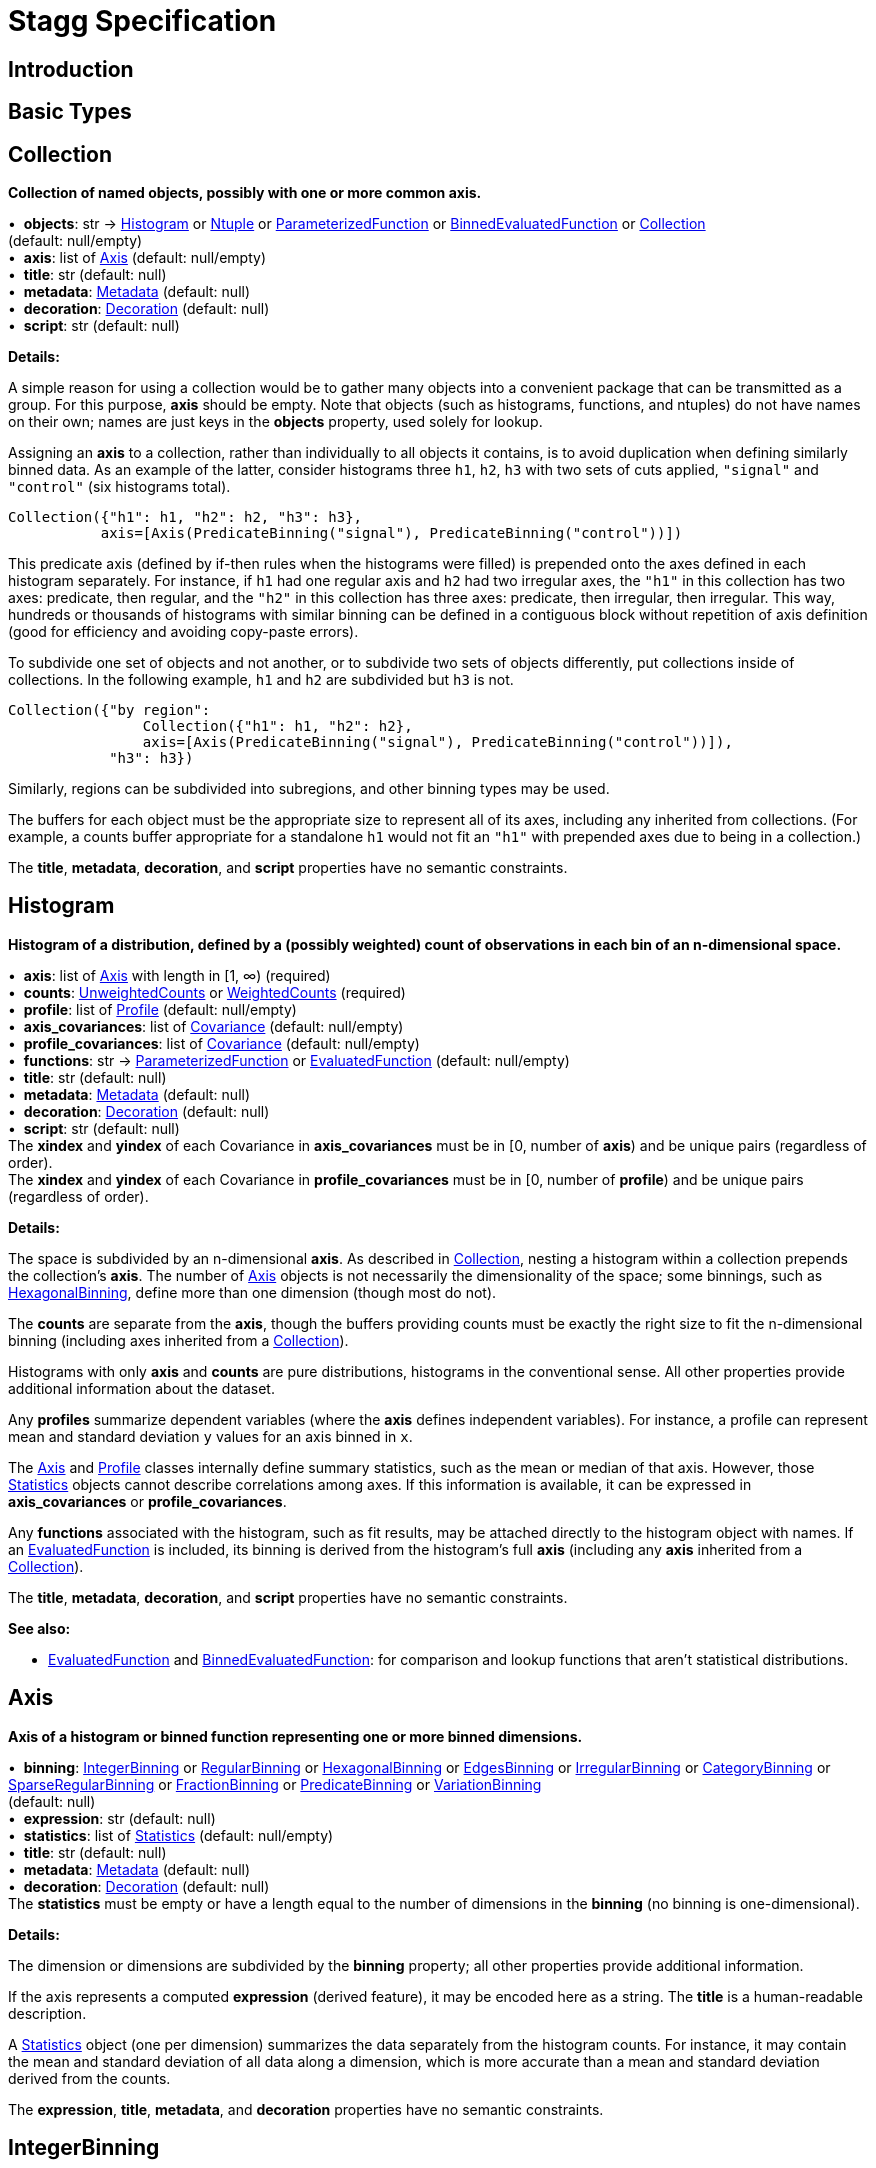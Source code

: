 = Stagg Specification

== Introduction

== Basic Types



== Collection

*Collection of named objects, possibly with one or more common axis.*

[%hardbreaks]
•{nbsp} *objects*: str → <<Histogram>> or <<Ntuple>> or <<ParameterizedFunction>> or <<BinnedEvaluatedFunction>> or <<Collection>> +
(default: null/empty)
•{nbsp} *axis*: list of <<Axis>> (default: null/empty)
•{nbsp} *title*: str (default: null)
•{nbsp} *metadata*: <<Metadata>> (default: null)
•{nbsp} *decoration*: <<Decoration>> (default: null)
•{nbsp} *script*: str (default: null)

*Details:*

A simple reason for using a collection would be to gather many objects into a convenient package that can be transmitted as a group. For this purpose, *axis* should be empty. Note that objects (such as histograms, functions, and ntuples) do not have names on their own; names are just keys in the *objects* property, used solely for lookup.

Assigning an *axis* to a collection, rather than individually to all objects it contains, is to avoid duplication when defining similarly binned data. As an example of the latter, consider histograms three `h1`, `h2`, `h3` with two sets of cuts applied, `"signal"` and `"control"` (six histograms total).

    Collection({"h1": h1, "h2": h2, "h3": h3},
               axis=[Axis(PredicateBinning("signal"), PredicateBinning("control"))])

This predicate axis (defined by if-then rules when the histograms were filled) is prepended onto the axes defined in each histogram separately. For instance, if `h1` had one regular axis and `h2` had two irregular axes, the `"h1"` in this collection has two axes: predicate, then regular, and the `"h2"` in this collection has three axes: predicate, then irregular, then irregular. This way, hundreds or thousands of histograms with similar binning can be defined in a contiguous block without repetition of axis definition (good for efficiency and avoiding copy-paste errors).

To subdivide one set of objects and not another, or to subdivide two sets of objects differently, put collections inside of collections. In the following example, `h1` and `h2` are subdivided but `h3` is not.

    Collection({"by region":
                    Collection({"h1": h1, "h2": h2},
                    axis=[Axis(PredicateBinning("signal"), PredicateBinning("control"))]),
                "h3": h3})

Similarly, regions can be subdivided into subregions, and other binning types may be used.

The buffers for each object must be the appropriate size to represent all of its axes, including any inherited from collections. (For example, a counts buffer appropriate for a standalone `h1` would not fit an `"h1"` with prepended axes due to being in a collection.)

The *title*, *metadata*, *decoration*, and *script* properties have no semantic constraints.

== Histogram

*Histogram of a distribution, defined by a (possibly weighted) count of observations in each bin of an n-dimensional space.*

[%hardbreaks]
•{nbsp} *axis*: list of <<Axis>> with length in [1, ∞) (required)
•{nbsp} *counts*: <<UnweightedCounts>> or <<WeightedCounts>> (required)
•{nbsp} *profile*: list of <<Profile>> (default: null/empty)
•{nbsp} *axis_covariances*: list of <<Covariance>> (default: null/empty)
•{nbsp} *profile_covariances*: list of <<Covariance>> (default: null/empty)
•{nbsp} *functions*: str → <<ParameterizedFunction>> or <<EvaluatedFunction>> (default: null/empty)
•{nbsp} *title*: str (default: null)
•{nbsp} *metadata*: <<Metadata>> (default: null)
•{nbsp} *decoration*: <<Decoration>> (default: null)
•{nbsp} *script*: str (default: null)
The *xindex* and *yindex* of each Covariance in *axis_covariances* must be in [0, number of *axis*) and be unique pairs (regardless of order). +
The *xindex* and *yindex* of each Covariance in *profile_covariances* must be in [0, number of *profile*) and be unique pairs (regardless of order).

*Details:*

The space is subdivided by an n-dimensional *axis*. As described in <<Collection>>, nesting a histogram within a collection prepends the collection's *axis*. The number of <<Axis>> objects is not necessarily the dimensionality of the space; some binnings, such as <<HexagonalBinning>>, define more than one dimension (though most do not).

The *counts* are separate from the *axis*, though the buffers providing counts must be exactly the right size to fit the n-dimensional binning (including axes inherited from a <<Collection>>).

Histograms with only *axis* and *counts* are pure distributions, histograms in the conventional sense. All other properties provide additional information about the dataset.

Any *profiles* summarize dependent variables (where the *axis* defines independent variables). For instance, a profile can represent mean and standard deviation `y` values for an axis binned in `x`.

The <<Axis>> and <<Profile>> classes internally define summary statistics, such as the mean or median of that axis. However, those <<Statistics>> objects cannot describe correlations among axes. If this information is available, it can be expressed in *axis_covariances* or *profile_covariances*.

Any *functions* associated with the histogram, such as fit results, may be attached directly to the histogram object with names. If an <<EvaluatedFunction>> is included, its binning is derived from the histogram's full *axis* (including any *axis* inherited from a <<Collection>>).

The *title*, *metadata*, *decoration*, and *script* properties have no semantic constraints.

*See also:*

   * <<EvaluatedFunction>> and <<BinnedEvaluatedFunction>>: for comparison and lookup functions that aren't statistical distributions.

== Axis

*Axis of a histogram or binned function representing one or more binned dimensions.*

[%hardbreaks]
•{nbsp} *binning*: <<IntegerBinning>> or <<RegularBinning>> or <<HexagonalBinning>> or <<EdgesBinning>> or <<IrregularBinning>> or <<CategoryBinning>> or <<SparseRegularBinning>> or <<FractionBinning>> or <<PredicateBinning>> or <<VariationBinning>> +
(default: null)
•{nbsp} *expression*: str (default: null)
•{nbsp} *statistics*: list of <<Statistics>> (default: null/empty)
•{nbsp} *title*: str (default: null)
•{nbsp} *metadata*: <<Metadata>> (default: null)
•{nbsp} *decoration*: <<Decoration>> (default: null)
The *statistics* must be empty or have a length equal to the number of dimensions in the *binning* (no binning is one-dimensional).

*Details:*

The dimension or dimensions are subdivided by the *binning* property; all other properties provide additional information.

If the axis represents a computed *expression* (derived feature), it may be encoded here as a string. The *title* is a human-readable description.

A <<Statistics>> object (one per dimension) summarizes the data separately from the histogram counts. For instance, it may contain the mean and standard deviation of all data along a dimension, which is more accurate than a mean and standard deviation derived from the counts.

The *expression*, *title*, *metadata*, and *decoration* properties have no semantic constraints.

== IntegerBinning

*Splits a one-dimensional axis into a contiguous set of integer-valued bins.*

[%hardbreaks]
•{nbsp} *min*: int in (‒∞, ∞) (required)
•{nbsp} *max*: int in (‒∞, ∞) (required)
•{nbsp} *loc_underflow*: one of {`+BinLocation.below3+`, `+BinLocation.below2+`, `+BinLocation.below1+`, `+BinLocation.nonexistent+`, `+BinLocation.above1+`, `+BinLocation.above2+`, `+BinLocation.above3+`} +
(default: `+BinLocation.nonexistent+`)
•{nbsp} *loc_overflow*: one of {`+BinLocation.below3+`, `+BinLocation.below2+`, `+BinLocation.below1+`, `+BinLocation.nonexistent+`, `+BinLocation.above1+`, `+BinLocation.above2+`, `+BinLocation.above3+`} +
(default: `+BinLocation.nonexistent+`)
The *min* must be strictly less than the *max*. +
The *loc_underflow* and *loc_overflow* must not be equal unless they are `nonexistent`.

*Details:*

This binning is intended for one-dimensional, integer-valued data in a compact range. The *min* and *max* values are both inclusive, so the number of bins is `+1 + max - min+`.

If *loc_underflow* and *loc_overflow* are `nonexistent`, then there are no slots in the <<Histogram>> counts or <<BinnedEvaluatedFunction>> values for underflow or overflow. If they are `below`, then their slots precede the normal bins, if `above`, then their slots follow the normal bins, and their order is in sequence: `below3`, `below2`, `below1`, (normal bins), `above1`, `above2`, `above3`.

== RegularBinning

*Splits a one-dimensional axis into an ordered, abutting set of equal-sized real intervals.*

[%hardbreaks]
•{nbsp} *num*: int in [1, ∞) (required)
•{nbsp} *interval*: <<RealInterval>> (required)
•{nbsp} *overflow*: <<RealOverflow>> (default: null)
•{nbsp} *circular*: bool (default: false)
The *interval.low* and *interval.high* limits must both be finite. +
The *interval.low_inclusive* and *interval.high_inclusive* cannot both be true. (They can both be false, which allows for infinitesimal gaps between bins.)

*Details:*

This binning is intended for one-dimensional, real-valued data in a compact range. The limits of this range are specified in a single <<RealInterval>>, and the number of subdivisions is *num*.

The existence and positions of any underflow, overflow, and nanflow bins, as well as how non-finite values were handled during filling, are contained in the <<RealOverflow>>.

If the binning is *circular*, then it represents a finite segment in which *interval.low* is topologically identified with *interval.high*. This could be used to convert [‒π, π) intervals into [0, 2π) intervals, for instance.

*See also:*

   * <<RegularBinning>>: for ordered, equal-sized, abutting real intervals.
   * <<EdgesBinning>>: for ordered, any-sized, abutting real intervals.
   * <<IrregularBinning>>: for unordered, any-sized real intervals (that may even overlap).
   * <<SparseRegularBinning>>: for unordered, equal-sized real intervals aligned to a regular grid, but only need to be defined if the bin content is not empty.

== RealInterval

*Represents a real interval with inclusive (closed) or exclusive (open) endpoints.*

[%hardbreaks]
•{nbsp} *low*: float in [‒∞, ∞] (required)
•{nbsp} *high*: float in [‒∞, ∞] (required)
•{nbsp} *low_inclusive*: bool (default: true)
•{nbsp} *high_inclusive*: bool (default: false)
The *low* limit must be less than or equal to the *high* limit. +
The *low* limit may only be equal to the *high* limit if at least one endpoint is inclusive (*low_inclusive* or *high_inclusive* is true). Such an interval would represent a single real value.

*Details:*

The position and size of the real interval is defined by *low* and *high*, and each endpoint is inclusive (closed) if *low_inclusive* or *high_inclusive*, respectively, is true. Otherwise, the endpoint is exclusive (open).

A single interval defines a <<RegularBinning>> and a set of intervals defines an <<IrregularBinning>>.

== RealOverflow

*Underflow, overflow, and nanflow configuration for one-dimensional, real-valued data.*

[%hardbreaks]
•{nbsp} *loc_underflow*: one of {`+BinLocation.below3+`, `+BinLocation.below2+`, `+BinLocation.below1+`, `+BinLocation.nonexistent+`, `+BinLocation.above1+`, `+BinLocation.above2+`, `+BinLocation.above3+`} +
(default: `+BinLocation.nonexistent+`)
•{nbsp} *loc_overflow*: one of {`+BinLocation.below3+`, `+BinLocation.below2+`, `+BinLocation.below1+`, `+BinLocation.nonexistent+`, `+BinLocation.above1+`, `+BinLocation.above2+`, `+BinLocation.above3+`} +
(default: `+BinLocation.nonexistent+`)
•{nbsp} *loc_nanflow*: one of {`+BinLocation.below3+`, `+BinLocation.below2+`, `+BinLocation.below1+`, `+BinLocation.nonexistent+`, `+BinLocation.above1+`, `+BinLocation.above2+`, `+BinLocation.above3+`} +
(default: `+BinLocation.nonexistent+`)
•{nbsp} *minf_mapping*: one of {`+RealOverflow.missing+`, `+RealOverflow.in_underflow+`, `+RealOverflow.in_overflow+`, `+RealOverflow.in_nanflow+`} +
(default: `+RealOverflow.in_underflow+`)
•{nbsp} *pinf_mapping*: one of {`+RealOverflow.missing+`, `+RealOverflow.in_underflow+`, `+RealOverflow.in_overflow+`, `+RealOverflow.in_nanflow+`} +
(default: `+RealOverflow.in_overflow+`)
•{nbsp} *nan_mapping*: one of {`+RealOverflow.missing+`, `+RealOverflow.in_underflow+`, `+RealOverflow.in_overflow+`, `+RealOverflow.in_nanflow+`} +
(default: `+RealOverflow.in_nanflow+`)
The *loc_underflow*, *loc_overflow*, and *loc_nanflow* must not be equal unless they are `nonexistent`. +
The *minf_mapping* (‒∞ mapping) can only be `missing`, `in_underflow`, or `in_nanflow`, not `in_overflow`. +
The *pinf_mapping* (+∞ mapping) can only be `missing`, `in_overflow`, or `in_nanflow`, not `in_underflow`.

*Details:*

If *loc_underflow*, *loc_overflow*, and *loc_nanflow* are `nonexistent`, then there are no slots in the <<Histogram>> counts or <<BinnedEvaluatedFunction>> values for underflow, overflow, or nanflow. Underflow represents values smaller than the lower limit of the binning, overflow represents values larger than the upper limit of the binning, and nanflow represents floating point values that are `nan` (not a number). With the normal bins, underflow, overflow, and nanflow, every possible input value corresponds to some bin.

If any of the *loc_underflow*, *loc_overflow*, and *loc_nanflow* are `below`, then their slots precede the normal bins, if `above`, then their slots follow the normal bins, and their order is in sequence: `below3`, `below2`, `below1`, (normal bins), `above1`, `above2`, `above3`. It is possible to represent a histogram counts buffer with the three special bins in any position relative to the normal bins.

The *minf_mapping* specifies whether ‒∞ values were ignored when the histogram was filled (`missing`), are in the underflow bin (`in_underflow`) or are in the nanflow bin (`in_nanflow`). The *pinf_mapping* specifies whether +∞ values were ignored when the histogram was filled (`missing`), are in the overflow bin (`in_overflow`) or are in the nanflow bin (`in_nanflow`). Thus, it would be possible to represent a histogram that was filled with finite underflow/overflow bins and a generic bin for all three non-finite floating point states.

== HexagonalBinning

*Splits a two-dimensional axis into a tiling of equal-sized hexagons.*

[%hardbreaks]
•{nbsp} *qmin*: int in (‒∞, ∞) (required)
•{nbsp} *qmax*: int in (‒∞, ∞) (required)
•{nbsp} *rmin*: int in (‒∞, ∞) (required)
•{nbsp} *rmax*: int in (‒∞, ∞) (required)
•{nbsp} *coordinates*: one of {`+HexagonalBinning.offset+`, `+HexagonalBinning.doubled_offset+`, `+HexagonalBinning.cube_xy+`, `+HexagonalBinning.cube_yz+`, `+HexagonalBinning.cube_xz+`} +
(default: `+HexagonalBinning.offset+`)
•{nbsp} *xorigin*: float in (‒∞, ∞) (default: 0.0)
•{nbsp} *yorigin*: float in (‒∞, ∞) (default: 0.0)
•{nbsp} *qangle*: float in [‒π/2, π/2] (default: 0.0)
•{nbsp} *bin_width*: float in (0.0, ∞) (default: 1.0)
•{nbsp} *qoverflow*: <<RealOverflow>> (default: null)
•{nbsp} *roverflow*: <<RealOverflow>> (default: null)
The *qmin* must be strictly less than the *qmax*. +
The *rmin* must be strictly less than the *rmax*.

*Details:*

This binning is intended for two-dimensional, real-valued data in a compact region. Hexagons tile a two-dimensional plane, just as rectangles do, but whereas a rectangular tiling can be represented by two <<RegularBinning>> axes, hexagonal binning requires a special binning. Some advantages of hexagonal binning are https://www.meccanismocomplesso.org/hexagonal-binning[described here].

As with any other binning, integer-valued indexes in the <<Histogram>> counts or <<BinnedEvaluatedFunction>> values are mapped to values in the data space. However, rather than mapping a single integer slot position to an integer, real interval, or categorical data value, two integers from a rectangular integer grid are mapped to hexagonal tiles. The integers are labeled `q` and `r`, with `q` values between *qmin* and *qmax* (inclusive) and `r` values between *rmin* and *rmax* (inclusive). The total number of bins is `(1 + qmax - qmin)*(1 + rmax - rmin)`. Data coordinates are labeled `x` and `y`.

There are several different schemes for mapping integer rectangles to hexagonal tiles; we use the ones https://www.redblobgames.com/grids/hexagons[defined here]: `offset`, `doubled_offset`, `cube_xy`, `cube_yz`, `cube_xz`, specified by the *coordinates* property. The center of the `q = 0, r = 0` tile is at *xorigin*, *yorigin*.

In "`pointy topped`" coordinates, *qangle* is zero if increasing `q` is collinear with increasing `x`, and this angle ranges from ‒π/2, if increasing `q` is collinear with decreasing `y`, to π/2, if increasing `q` is collinear with increasing `y`. The *bin_width* is the shortest distance between adjacent tile centers: the line between tile centers crosses the border between tiles at a right angle.

A roughly but not exactly rectangular region of `x` and `y` fall within a slot in `q` and `r`. Overflows, underflows, and nanflows, converted to floating point `q` and `r`, are represented by overflow, underflow, and nanflow bins in *qoverflow* and *roverflow*. Note that the total number of bins is strictly multiplicative (as it would be for a rectangular with two <<RegularBinning>> axes): the total number of bins is the number of normal `q` bins plus any overflows times the number of normal `r` bins plus any overflows. That is, all `r` bins are represented for each `q` bin, even overflow `q` bins.

== EdgesBinning

*Splits a one-dimensional axis into an ordered, abutting set of any-sized real intervals.*

[%hardbreaks]
•{nbsp} *edges*: list of float with length in [1, ∞) (required)
•{nbsp} *overflow*: <<RealOverflow>> (default: null)
•{nbsp} *low_inclusive*: bool (default: true)
•{nbsp} *high_inclusive*: bool (default: false)
•{nbsp} *circular*: bool (default: false)
All *edges* must be finite and strictly increasing. +
An *edges* of length 1 is only allowed if *overflow* is non-null with at least one underflow, overflow, or nanflow bin. +
The *low_inclusive* and *high_inclusive* cannot both be true. (They can both be false, which allows for infinitesimal gaps between bins.)

*Details:*

This binning is intended for one-dimensional, real-valued data in a compact range. The limits of this range and the size of each bin are defined by *edges*, which are the edges _between_ the bins. Since they are edges between bins, the number of non-overflow bins is `len(edges) - 1`. The degenerate case of exactly one edge is only allowed if there are any underflow, overflow, or nanflow bins.

The existence and positions of any underflow, overflow, and nanflow bins, as well as how non-finite values were handled during filling, are contained in the <<RealOverflow>>.

If *low_inclusive* is true, then all intervals between pairs of edges include the low edge. If *high_inclusive* is true, then all intervals between pairs of edges include the high edge.

If the binning is *circular*, then it represents a finite segment in which *interval.low* is topologically identified with *interval.high*. This could be used to convert [‒π, π) intervals into [0, 2π) intervals, for instance.

*See also:*

   * <<RegularBinning>>: for ordered, equal-sized, abutting real intervals.
   * <<EdgesBinning>>: for ordered, any-sized, abutting real intervals.
   * <<IrregularBinning>>: for unordered, any-sized real intervals (that may even overlap).
   * <<SparseRegularBinning>>: for unordered, equal-sized real intervals aligned to a regular grid, but only need to be defined if the bin content is not empty.

== IrregularBinning

*Splits a one-dimensional axis into unordered, any-sized real intervals (that may even overlap).*

[%hardbreaks]
•{nbsp} *intervals*: list of <<RealInterval>> with length in [1, ∞) (required)
•{nbsp} *overflow*: <<RealOverflow>> (default: null)
•{nbsp} *overlapping_fill*: one of {`+IrregularBinning.unspecified+`, `+IrregularBinning.all+`, `+IrregularBinning.first+`, `+IrregularBinning.last+`} +
(default: `+IrregularBinning.unspecified+`)
The intervals, as defined by their *low*, *high*, *low_inclusive*, *high_inclusive* fields, must be unique.

*Details:*

This binning is intended for one-dimensional, real-valued data. Unlike <<EdgesBinning>>, the any-sized intervals do not need to be abutting, so this binning can describe a distribution with large gaps.

The existence and positions of any underflow, overflow, and nanflow bins, as well as how non-finite values were handled during filling, are contained in the <<RealOverflow>>.

In fact, the intervals are not even required to be non-overlapping. A data value may correspond to zero, one, or more than one bin. The latter case raises the question of which bin was filled by a value that corresponds to multiple bins: the *overlapping_fill* strategy may be `unspecified` if we don't know, `all` if every corresponding bin was filled, `first` if only the first match was filled, and `last` if only the last match was filled.

Irregular bins are usually not directly created by histogramming libraries, but they may come about as a result of merging histograms with different binnings.

*See also:*

   * <<RegularBinning>>: for ordered, equal-sized, abutting real intervals.
   * <<EdgesBinning>>: for ordered, any-sized, abutting real intervals.
   * <<IrregularBinning>>: for unordered, any-sized real intervals (that may even overlap).
   * <<SparseRegularBinning>>: for unordered, equal-sized real intervals aligned to a regular grid, but only need to be defined if the bin content is not empty.

== CategoryBinning

*Associates disjoint categories from a categorical dataset with bins.*

[%hardbreaks]
•{nbsp} *categories*: list of str (required)
•{nbsp} *loc_overflow*: one of {`+BinLocation.below3+`, `+BinLocation.below2+`, `+BinLocation.below1+`, `+BinLocation.nonexistent+`, `+BinLocation.above1+`, `+BinLocation.above2+`, `+BinLocation.above3+`} +
(default: `+BinLocation.nonexistent+`)
The *categories* must be unique.

*Details:*

This binning is intended for string-valued categorical data (or values that can be converted to strings without losing uniqueness). Each named category in *categories* corresponds to one bin.

If *loc_overflow* is `nonexistent`, unspecified strings were ignored in the filling procedure. Otherwise, the overflow bin corresponds to unspecified strings, and it can be `below` or `above` the normal bins. Unlike <<RealOverflow>>, which has up to three overflow bins (underflow, overflow, and nanflow), no distinction is made among `below3`, `below2`, `below1` or `above1`, `above2`, `above3`.

*See also:*

   * <<CategoryBinning>>: for disjoint categories with a possible overflow bin.
   * <<PredicateBinning>>: for possibly overlapping regions defined by predicate functions.
   * <<VariationBinning>>: for completely overlapping input data, with derived features computed different ways.

== SparseRegularBinning

*Splits a one-dimensional axis into unordered, equal-sized real intervals aligned to a regular grid, which only need to be defined if the bin content is not empty.*

[%hardbreaks]
•{nbsp} *bins*: list of int (required)
•{nbsp} *bin_width*: float in (0, ∞] (required)
•{nbsp} *origin*: float in [‒∞, ∞] (default: 0.0)
•{nbsp} *overflow*: <<RealOverflow>> (default: null)
•{nbsp} *low_inclusive*: bool (default: true)
•{nbsp} *high_inclusive*: bool (default: false)
•{nbsp} *minbin*: int in [‒2⁶³, 2⁶³ ‒ 1] (default: ‒2⁶³)
•{nbsp} *maxbin*: int in [‒2⁶³, 2⁶³ ‒ 1] (default: 2⁶³ ‒ 1)

*Details:*

This binning is intended for one-dimensional, real-valued data. Unlike <<RegularBinning>> and <<EdgesBinning>>, the intervals do not need to be abutting. Unlike <<IrregularBinning>>, they must be equal-sized, non-overlapping, and aligned to a grid.

Integer-valued bin indexes `i` are mapped to real intervals using *bin_width* and *origin*: each interval starts at `bin_width*(i) + origin` and stops at `bin_width*(i + 1) + origin`. The *bins* property is an unordered list of bin indexes, with the same length and order as the <<Histogram>> bins or <<BinnedEvaluatedFunction>> values. Unspecified bins are empty: for counts or sums of weights, this means zero; for minima, this means +∞; for maxima, this meanss ‒∞; for all other values, `nan` (not a number).

There is a degeneracy between *bins* and *origin*: adding an integer multiple of *bin_width* to *origin* and subtracting that integer from all bins yields an equivalent binning.

If *low_inclusive* is true, then all intervals between pairs of edges include the low edge. If *high_inclusive* is true, then all intervals between pairs of edges include the high edge.

Although this binning can reach a very wide range of values without using much memory, there is a limit. The *bins* array values are 64-bit signed integers, so they are in principle limited to [‒2⁶³, 2⁶³ ‒ 1]. Changing the *origin* moves this window, and chaning the *bin_width* widens its coverage of real values at the expense of detail. In some cases, the meaningful range is narrower than this. For instance, if a binning is shifted to a higher *origin* (e.g. to align two histograms to add them), some values below 2⁶³ ‒ 1 in the shifted histogram were out of range in the unshifted histogram, so we cannot say that they are in range in the new histogram. For this, the *maxbin* would be less than 2⁶³ ‒ 1. By a similar argument, the *minbin* can be greater than ‒2⁶³.

Therefore, even though this binning is sparse, it can have underflow and overflow bins for values below *minbin* or above *maxbin*. Since `nan` (not a number) values don't map to any integer, this binning may also need a nanflow. The existence and positions of any underflow, overflow, and nanflow bins, as well as how non-finite values were handled during filling, are contained in the <<RealOverflow>>.

*See also:*

   * <<RegularBinning>>: for ordered, equal-sized, abutting real intervals.
   * <<EdgesBinning>>: for ordered, any-sized, abutting real intervals.
   * <<IrregularBinning>>: for unordered, any-sized real intervals (that may even overlap).
   * <<SparseRegularBinning>>: for unordered, equal-sized real intervals aligned to a regular grid, but only need to be defined if the bin content is not empty.

== FractionBinning

*Splits a boolean (true/false) axis into two bins.*

[%hardbreaks]
•{nbsp} *layout*: one of {`+FractionBinning.passall+`, `+FractionBinning.failall+`, `+FractionBinning.passfail+`} +
(default: `+FractionBinning.passall+`)
•{nbsp} *layout_reversed*: bool (default: false)
•{nbsp} *error_method*: one of {`+FractionBinning.unspecified+`, `+FractionBinning.normal+`, `+FractionBinning.clopper_pearson+`, `+FractionBinning.wilson+`, `+FractionBinning.agresti_coull+`, `+FractionBinning.feldman_cousins+`, `+FractionBinning.jeffrey+`, `+FractionBinning.bayesian_uniform+`} +
(default: `+FractionBinning.unspecified+`)

*Details:*

This binning is intended for predicate data, values that can only be true or false. It can be combined with other axis types to compute fractions as a function of some other binned variable, such as efficiency (probability of some condition) versus a real value or categories. For example,

    Histogram([Axis(FractionBinning(), "pass cuts"),
               Axis(RegularBinning(10, RealInterval(-5, 5)), "x")],
              UnweightedCounts(InterpretedInlineInt64Buffer(
                  [[  9,  25,  29,  35,  54,  67,  60,  84,  80,  94],
                   [ 99, 119, 109, 109,  95, 104, 102, 106, 112, 122]])))

could represent a rising probability of passing cuts versus `"x"`. The first axis has two bins, number passing and total, and the second axis has 10 bins, values of `x`. Fraction binnings are also a good choice for a <<Collection>> axis, because only one set of histograms need to be defined to construct all numerators and denominators.

The *layout* and *layout_reversed* specify what the two bins mean. With a false *layout_reversed*, if *layout* is `passall`, the first bin is the number of inputs that pass a condition (the predicate evaluates to true) and the second is the total number of inputs. If *layout* is `failall`, the first bin is the number of inputs that fail the condition (the predicate evaluates to false). If *layout* is `passfail`, the first bin is the number that pass and the second bin is the number tha fail. These three types of layout can easily be converted to one another, but doing so requires a change to the <<Histogram>> bins or <<BinnedEvaluatedFunction>> values. If *layout_reversed* is true, the order of the two bins is reversed. (Thus, six layouts are possible.)

The *error_method* does not specify how the histograms or functions were filled, but how the fraction should be interpreted statistically. It may be `unspecified`, leaving that interpretation unspecified. The `normal` method (sometimes called "`Wald`") is a naive binomial interpretation, in which zero passing or zero failing values are taken to have zero uncertainty. The `clopper_pearson` method (sometimes called "`exact`") is a common choice, though it fails in some statistical criteria. The computation and meaning of the methods are described in the references below.

*See also:*

   * Newcombe, R. "`Two-Sided Confidence Intervals for the Single
Proportion: Comparison of Seven Methods`" [https://doi.org/10.1002/(SICI)1097-0258(19980430)17:8%3C857::AID-SIM777%3E3.0.CO;2-E[doi]] [http://citeseerx.ist.psu.edu/viewdoc/download?doi=10.1.1.408.7107&rep=rep1&type=pdf[pdf]]
   * Dunnigan, K. "`Confidence Interval Calculation for Binomial Proportion`" [http://www.mwsug.org/proceedings/2008/pharma/MWSUG-2008-P08.pdf[pdf]]
   * Mayfield, P. "`Understanding Binomial Confidence Intervals`" [http://sigmazone.com/binomial-confidence-intervals[pdf]]
   * ATLAS collaboration http://www.pp.rhul.ac.uk/~cowan/atlas/ErrorBars.pdf[efficiency error bar recommendations]
   * ROOT https://root.cern.ch/doc/master/classTEfficiency.html[TEfficiency class] documentation
   * R `binom` package [https://cran.r-project.org/web/packages/binom/index.html[CRAN]] [https://cran.r-project.org/web/packages/binom/binom.pdf[pdf]]
   * Wikipedia https://en.wikipedia.org/wiki/Binomial_proportion_confidence_interval[Binomial proportion confidence interval]

== PredicateBinning

*Associates predicates (derived boolean features), which may represent different data "`regions,`" with bins.*

[%hardbreaks]
•{nbsp} *predicates*: list of str with length in [1, ∞) (required)
•{nbsp} *overlapping_fill*: one of {`+IrregularBinning.unspecified+`, `+IrregularBinning.all+`, `+IrregularBinning.first+`, `+IrregularBinning.last+`} +
(default: `+IrregularBinning.unspecified+`)

*Details:*

This binning is intended to represent data "`regions,`" such as signal and control regions, defined by boolean functions of some input variables. The details of the predicate function are not captured by this class; they are expressed as strings in the *predicates* property. It is up to the user or application to associate string-valued *predicates* with data regions or predicate functions, as executable code, as keys in a lookup function, or as human-readable titles.

Unlike <<CategoryBinning>>, this binning has no possibility of an overflow bin and a single input datum could pass multiple predicates. As with <<IrregularBinning>>, there is an *overlapping_fill* property to specify whether such a value is in `all` matching predicates, the `first`, the `last`, or if this is unknown (`unspecified`).

Use a <<CategoryBinning>> if the data regions are strictly disjoint, have string-valued labels computed in the filling procedure, or could produce strings that are not known before filling. Use a <<PredicateBinning>> if the data regions overlap or are identified by a fixed set of predicate functions. There are some cases in which a <<CategoryBinning>> and a <<PredicateBinning>> are both appropriate.

*See also:*

   * <<CategoryBinning>>: for disjoint categories with a possible overflow bin.
   * <<PredicateBinning>>: for possibly overlapping regions defined by predicate functions.
   * <<VariationBinning>>: for completely overlapping input data, with derived features computed different ways.

== VariationBinning

*Associates alternative derived features of the same input data, which may represent systematic variations of the data, with bins.*

[%hardbreaks]
•{nbsp} *variations*: list of <<Variation>> with length in [1, ∞) (required)
•{nbsp} *systematic_units*: one of {`+VariationBinning.unspecified+`, `+VariationBinning.confidence+`, `+VariationBinning.sigmas+`} +
(default: `+VariationBinning.unspecified+`)
•{nbsp} *systematic_names*: list of str (default: null/empty)
•{nbsp} *category_systematic_names*: list of str (default: null/empty)
All *variations* must define the same set of *identifiers* in its *assignments*. +
All *variations* must have the same lengh *systematic* vector as this binning has *systematic_names* and the same length *category_systematic* vector as this binning has *category_systematic_names*.

*Details:*

This binning is intended to represent systematic variations of the same data. A filling procedure should fill every bin with derived features computed in different ways. In this way, the relevance of a systematic error can be estimated.

Each of the *variations* are <<Variation>> objects, which are defined below.

Variations may be labeled as representing systematic errors. For instance, one bin may be "`one sigma high`" and another "`one sigma low.`" In general, several types of systematic error may be varied at once, and they may be varied by any amount in any direction. Each <<Variation>> therefore describes a point in a vector space: the number of dimensions in this space is the number of types of systematic errors and the basis vectors are variations of each type of systematic error separately.

Some systematic errors are quantitative (e.g. misalignment) and others are categorical (e.g. choice of simulation algorithm). There are therefore two vectors in each <<Variation>>, one real-valued, the other string-valued. The *systematic_units* defines the units of the real-valued systematics vector.

The *systematic_names* labels the dimensions of the <<Variation>> *systematic* vectors; they must all have the same number of dimensions. The *category_systematic_names* labels the dimensions of the <<Variation>> *category_systematic* vectors; they, too, must all have the same number of dimensions.

*See also:*

   * <<CategoryBinning>>: for disjoint categories with a possible overflow bin.
   * <<PredicateBinning>>: for possibly overlapping regions defined by predicate functions.
   * <<VariationBinning>>: for completely overlapping input data, with derived features computed different ways.

== Variation

*Represents one systematic variation, which is one bin of a <<VariationBinning>>.*

[%hardbreaks]
•{nbsp} *assignments*: list of <<Assignment>> (required)
•{nbsp} *systematic*: list of float (default: null/empty)
•{nbsp} *category_systematic*: list of str (default: null/empty)
The *identifier* in each of the *assignments* must be unique.

*Details:*

The *assignments* specify how the derived features were computed when filling this bin. The <<Assignment>> class is defined below.

Variations may be labeled as representing systematic errors. For instance, one bin may be "`one sigma high`" and another "`one sigma low.`" In general, several types of systematic error may be varied at once, and they may be varied by any amount in any direction. Therefore, this object describes a point in a vector space: the number of dimensions in this space is the number of types of systematic errors and the basis vectors are variations of each type of systematic error separately.

Some systematic errors are quantitative (e.g. misalignment) and others are categorical (e.g. choice of simulation algorithm). There are therefore two vectors: *systematic* is real-valued and *category_systematic* is string-valued.

== Assignment

*Represents one derived feature in a <<Variation>>.*

[%hardbreaks]
•{nbsp} *identifier*: unique str (required)
•{nbsp} *expression*: str (required)

*Details:*

The *identifier* is the name of the derived feature that gets recomputed in this <<Variation>>, and *expression* is what it is assigned to. No constraints are placed on the *expression* syntax; it may even be a key to a lookup function or a human-readable description.

== UnweightedCounts

*Represents counts in a <<Histogram>> that were filled without weighting. (All inputs increase bin values by one unit.)*

[%hardbreaks]
•{nbsp} *counts*: <<InterpretedInlineBuffer>> or <<InterpretedInlineInt64Buffer>> or <<InterpretedInlineFloat64Buffer>> or <<InterpretedExternalBuffer>> +
(required)

*Details:*

The *counts* buffer contains the actual values. Since these counts are unweighted, they could have unsigned integer type, but no such constraint is applied.

A <<Histogram>> bin count is typically interpreted as an estimate of the probability of a data value falling into that bin times the total number of input values. It is therefore estimating a probability distribution, and that estimate has uncertainty. The uncertainty for unweighted counts follows a Poisson distribution. In the limit of large counts, the uncertainty approaches the square root of the number of counts, with deviations from this for small counts. A separate statistic to quantify this uncertainty is unnecessary because it can be fully determined from the number of counts.

To be valid, the length of the *counts* buffer (in number of items, not number of bytes) must be equal to the number of bins in this <<Histogram>>, including any axes inherited by nesting the <<Histogram>> in a <<Collection>>. The number of bins in the <<Histogram>> is the product of the number of bins in each <<Axis>>, including any underflow, overflow, or nanflow bins. That is, it must be possible to reshape the buffer into a multidimensional array, in which every dimension corresponds to one <<Axis>>.

== WeightedCounts

*Represents counts in a <<Histogram>> that were filled with weights. (Some inputs may increase bin values more than others, or even by a negative amount.)*

[%hardbreaks]
•{nbsp} *sumw*: <<InterpretedInlineBuffer>> or <<InterpretedInlineInt64Buffer>> or <<InterpretedInlineFloat64Buffer>> or <<InterpretedExternalBuffer>> +
(required)
•{nbsp} *sumw2*: <<InterpretedInlineBuffer>> or <<InterpretedInlineInt64Buffer>> or <<InterpretedInlineFloat64Buffer>> or <<InterpretedExternalBuffer>> +
(default: null)
•{nbsp} *unweighted*: <<UnweightedCounts>> (default: null)

*Details:*

The *sumw* (sum of weights) buffer contains the actual values. Since these values are weighted, they might need a floating point or even signed type.

A <<Histogram>> bin count is typically interpreted as an estimate of the probability of a data value falling into that bin times the total number of input values. It is therefore estimating a probability distribution, and that estimate has uncertainty. The uncertainty for weighted counts is approximately the square root of the sum of squared weights, so this object can optionally store *sumw2*, the sum of squared weights, to compute this uncertainty.

It may also be necessary to know the unweighted counts, as well as the weighted counts, so there is an *unweighted* property for that.

To be valid, the length of all of these buffers (in number of items, not number of bytes) must be equal to the number of bins in this <<Histogram>>, including any axes inherited by nesting the <<Histogram>> in a <<Collection>>. The number of bins in the <<Histogram>> is the product of the number of bins in each <<Axis>>, including any underflow, overflow, or nanflow bins. That is, it must be possible to reshape these buffers into multidimensional arrays of the same shape, in which every dimension corresponds to one <<Axis>>.

== InterpretedInlineBuffer

*A generic array in the Flatbuffers hierarchy; used for any quantity that can have different values in different <<Histogram>> or <<BinnedEvaluatedFunction>> bins.*

[%hardbreaks]
•{nbsp} *buffer*: buffer (required)
•{nbsp} *filters*: list of {`+Buffer.none+`, `+Buffer.gzip+`, `+Buffer.lzma+`, `+Buffer.lz4+`} +
(default: null/empty)
•{nbsp} *postfilter_slice*: slice (start:stop:step) (default: null)
•{nbsp} *dtype*: one of {`+Interpretation.none+`, `+Interpretation.bool+`, `+Interpretation.int8+`, `+Interpretation.uint8+`, `+Interpretation.int16+`, `+Interpretation.uint16+`, `+Interpretation.int32+`, `+Interpretation.uint32+`, `+Interpretation.int64+`, `+Interpretation.uint64+`, `+Interpretation.float32+`, `+Interpretation.float64+`} +
(default: `+Interpretation.none+`)
•{nbsp} *endianness*: one of {`+Interpretation.little_endian+`, `+Interpretation.big_endian+`} +
(default: `+Interpretation.little_endian+`)
•{nbsp} *dimension_order*: one of {`+InterpretedBuffer.c_order+`, `+InterpretedBuffer.fortran+`} +
(default: `+InterpretedBuffer.c_order+`)
The *postfilter_slice*'s *step* cannot be zero. +
The number of items in the *buffer* must be equal to the number of bins at this level of the hierarchy.

*Details:*

This array class provides its own interpretation in terms of data type and dimension order. It does not specify its own shape, the number of bins in each dimension, because that is given by its position in the hierarchy. If it is the <<UnweightedCounts>> of a <<Histogram>>, for instance, it must be reshapable to fit the number of bins implied by the <<Histogram>> *axis*.

The *buffer* is the actual data, encoded in Flatbuffers as an array of bytes with known length.

The list of *filters* are applied to convert bytes in the *buffer* into an array. Typically, *filters* are compression algorithms such as `gzip`, `lzma`, and `lz4`, but they may be any predefined transformation (e.g. zigzag deencoding of integers or affine mappings from integers to floating point numbers may be added in the future). If there is more than one filter, the output of each step is provided as input to the next.

The *postfilter_slice*, if provided, selects a subset of the bytes returned by the last filter (or directly in the *buffer* if there are no *filters*). A slice has the following structure:

    struct Slice {
      start: long;
      stop: long;
      step: int;
      has_start: bool;
      has_stop: bool;
      has_step: bool;
    }

though in Python, a builtin `slice` object should be provided to this class's constructor. The *postfilter_slice* is interpreted according to Python's rules (negative indexes, start-inclusive and stop-exclusive, clipping-not-errors if beyond the range, etc.).

The *dtype* is the numeric type of the array, which includes `bool`, all signed and unsigned integers from 8 bits to 64 bits, and IEEE 754 floating point types with 32 or 64 bits. The `none` interpretation is presumed, if necessary, to be unsigned, 8 bit integers.

The *endianness* may be `little_endian` or `big_endian`; the former is used by most recent architectures.

The *dimension_order* may be `c_order` to follow the C programming language's convention or `fortran` to follow the FORTRAN programming language's convention. The *dimension_order* only has an effect when shaping an array with more than one dimension.

== InterpretedInlineInt64Buffer

*An integer array in the Flatbuffers hierarchy; used for integer-valued quantities that can have different values in different <<Histogram>> or <<BinnedEvaluatedFunction>> bins.*

[%hardbreaks]
•{nbsp} *buffer*: buffer (required)
The number of items in the *buffer* must be equal to the number of bins at this level of the hierarchy.

*Details:*

This class is equivalent to an <<InterpretedInlineBuffer>> with no *filters*, no *postfilter_slice*, a *dtype* of `int64`, an *endianness* of `little_endian`, and a *dimension_order* of `c_order`. It is provided as an optimization because many small arrays should avoid unnecessary Flatbuffers lookup overhead.

== InterpretedInlineFloat64Buffer

*A floating point array in the Flatbuffers hierarchy; used for real-valued quantities that can have different values in different <<Histogram>> or <<BinnedEvaluatedFunction>> bins.*

[%hardbreaks]
•{nbsp} *buffer*: buffer (required)
The number of items in the *buffer* must be equal to the number of bins at this level of the hierarchy.

*Details:*

This class is equivalent to an <<InterpretedInlineBuffer>> with no *filters*, no *postfilter_slice*, a *dtype* of `float64`, an *endianness* of `little_endian`, and a *dimension_order* of `c_order`. It is provided as an optimization because many small arrays should avoid unnecessary Flatbuffers lookup overhead.

== InterpretedExternalBuffer

*A generic array stored outside the Flatbuffers hierarchy; used for any quantity that can have different values in different <<Histogram>> or <<BinnedEvaluatedFunction>> bins.*

[%hardbreaks]
•{nbsp} *pointer*: int in [0, ∞) (required)
•{nbsp} *numbytes*: int in [0, ∞) (required)
•{nbsp} *external_source*: one of {`+ExternalBuffer.memory+`, `+ExternalBuffer.samefile+`, `+ExternalBuffer.file+`, `+ExternalBuffer.url+`} +
(default: `+ExternalBuffer.memory+`)
•{nbsp} *filters*: list of {`+Buffer.none+`, `+Buffer.gzip+`, `+Buffer.lzma+`, `+Buffer.lz4+`} +
(default: null/empty)
•{nbsp} *postfilter_slice*: slice (start:stop:step) (default: null)
•{nbsp} *dtype*: one of {`+Interpretation.none+`, `+Interpretation.bool+`, `+Interpretation.int8+`, `+Interpretation.uint8+`, `+Interpretation.int16+`, `+Interpretation.uint16+`, `+Interpretation.int32+`, `+Interpretation.uint32+`, `+Interpretation.int64+`, `+Interpretation.uint64+`, `+Interpretation.float32+`, `+Interpretation.float64+`} +
(default: `+Interpretation.none+`)
•{nbsp} *endianness*: one of {`+Interpretation.little_endian+`, `+Interpretation.big_endian+`} +
(default: `+Interpretation.little_endian+`)
•{nbsp} *dimension_order*: one of {`+InterpretedBuffer.c_order+`, `+InterpretedBuffer.fortran+`} +
(default: `+InterpretedBuffer.c_order+`)
•{nbsp} *location*: str (default: null)
The *postfilter_slice*'s *step* cannot be zero. +
The number of items in the *buffer* must be equal to the number of bins at this level of the hierarchy.

*Details:*

This array class is like <<InterpretedInlineBuffer>>, but its contents are outside of the Flatbuffers hierarchy. Instead of a *buffer* property, it has a *pointer* and a *numbytes* to specify the source of bytes.

If the *external_source* is `memory`, then the *pointer* and *numbytes* are interpreted as a raw array in memory. If the *external_source* is `samefile`, then the *pointer* is taken to be a seek position in the same file that stores the Flatbuffer (assuming the Flatbuffer resides in a file). If *external_source* is `file`, then the *location* property is taken to be a file path, and the *pointer* is taken to be a seek position in that file. If *external_source* is `url`, then the *location* property is taken to be a URL and the bytes are requested by HTTP.

Like <<InterpretedInlineBuffer>>, this array class provides its own interpretation in terms of data type and dimension order. It does not specify its own shape, the number of bins in each dimension, because that is given by its position in the hierarchy. If it is the <<UnweightedCounts>> of a <<Histogram>>, for instance, it must be reshapable to fit the number of bins implied by the <<Histogram>> *axis*.

The list of *filters* are applied to convert bytes in the *buffer* into an array. Typically, *filters* are compression algorithms such as `gzip`, `lzma`, and `lz4`, but they may be any predefined transformation (e.g. zigzag deencoding of integers or affine mappings from integers to floating point numbers may be added in the future). If there is more than one filter, the output of each step is provided as input to the next.

The *postfilter_slice*, if provided, selects a subset of the bytes returned by the last filter (or directly in the *buffer* if there are no *filters*). A slice has the following structure:

    struct Slice {
      start: long;
      stop: long;
      step: int;
      has_start: bool;
      has_stop: bool;
      has_step: bool;
    }

though in Python, a builtin `slice` object should be provided to this class's constructor. The *postfilter_slice* is interpreted according to Python's rules (negative indexes, start-inclusive and stop-exclusive, clipping-not-errors if beyond the range, etc.).

The *dtype* is the numeric type of the array, which includes `bool`, all signed and unsigned integers from 8 bits to 64 bits, and IEEE 754 floating point types with 32 or 64 bits. The `none` interpretation is presumed, if necessary, to be unsigned, 8 bit integers.

The *endianness* may be `little_endian` or `big_endian`; the former is used by most recent architectures.

The *dimension_order* may be `c_order` to follow the C programming language's convention or `fortran` to follow the FORTRAN programming language's convention. The *dimension_order* only has an effect when shaping an array with more than one dimension.

== Profile

*Summarizes a dependent variable in a <<Histogram>>, binned by the <<Histogram>> axis (independent variables).*

[%hardbreaks]
•{nbsp} *expression*: str (required)
•{nbsp} *statistics*: <<Statistics>> (required)
•{nbsp} *title*: str (default: null)
•{nbsp} *metadata*: <<Metadata>> (default: null)
•{nbsp} *decoration*: <<Decoration>> (default: null)

*Details:*

Although a statistician's histogram strictly represents a distribution, it is often useful to store a few more values per bin to estimate average values for an empirical function from a dataset. This practice is common in particle physics, from HPROF in CERNLIB to https://root.cern.ch/doc/master/classTProfile.html[TProfile] in ROOT.

To estimate an unweighted mean and standard deviation of `x`, one needs the *counts* from <<UnweightedCounts>> as well as a sum of `x` and a sum of squares of `x`. For a weighted mean and standard deviation of `x`, one needs the *sumw* (sum of weights) and *sumw2* (sum of squared weights) from <<WeightedCounts>> as well as a sum of weights times `x` and a sum of weights times squares of `x`.

Rather than making profile a separate class from histograms, as is commonly done in particle physics, we can add profiled quantities to a <<Histogram>> object. If we have many profiles with the same binning, this avoids duplication of the *counts* or *sumw* and *sumw2*. We can also generalize from storing only moments (to compute mean and standard deviation) to also storing quantiles (to compute a box-and-whiskers plot, for instance).

If the profile represents a computed *expression* (derived feature), it may be encoded here as a string. The *title* is a human-readable description.

All of the *moments*, *quantiles*, and any *mode*, *min*, or *max* are in the required *statistics* object. See below for a definition of the <<Statistics>> class.

The *title*, *metadata*, and *decoration* properties have no semantic constraints.

== Statistics

*Represents summary statistics for a <<Histogram>> axis or for each bin in a <<Profile>> or for an <<NtupleInstance>>.*

[%hardbreaks]
•{nbsp} *moments*: list of <<Moments>> (default: null/empty)
•{nbsp} *quantiles*: list of <<Quantiles>> (default: null/empty)
•{nbsp} *mode*: <<Modes>> (default: null)
•{nbsp} *min*: <<Extremes>> (default: null)
•{nbsp} *max*: <<Extremes>> (default: null)
All *moments* must have unique *n* and *weightpower* properties. +
All *quantiles* must have unique *n* and *weightpower* properties.

*Details:*

This object provides a statistical summary of a distribution without binning it as a histogram does. Examples include mean, standard deviation, median, and mode.

Anything that can be computed from moments, such as the mean and standard deviation, are stored as raw moments, in the *moments* property. Concepts like "`mean`" and "`standard deviation`" are not explicitly called out by the structure; they must be constructed.

Medians, quartiles, and quintiles are all stored in the *quantiles* property.

If the mode of the distribution was computed, it is stored in the *mode* property.

The minimum and maximum of a distribution are special cases of quantiles, but quantiles can't in general be combined from preaggregated subsets of the data. The *min* and *max* can be combined (they are monadic calculations, like the sums that are *moments*), so they are stored separately as <<Extremes>>.

== Moments

*Represents one type of moment; a single value for an <<Axis>> or one per bin for a <<Profile>> or a single value for an <<NtupleInstance>>.*

[%hardbreaks]
•{nbsp} *sumwxn*: <<InterpretedInlineBuffer>> or <<InterpretedInlineInt64Buffer>> or <<InterpretedInlineFloat64Buffer>> or <<InterpretedExternalBuffer>> +
(required)
•{nbsp} *n*: int in [‒128, 127] (required)
•{nbsp} *weightpower*: int in [‒128, 127] (default: 0)
•{nbsp} *filter*: <<StatisticFilter>> (default: null)

*Details:*

Moments are primarily used for mean and standard deviation, but they can also be used to compute skew, kurtosis, etc. In general, a moment is a sum of weights (to some power) times the quantity of interest (to some power). Moments from preaggregated subsets of the data can simply be added, whereas a prepared mean cannot.

The *sumwxn* is a buffer containing a single value if this <<Moments>> is attached under an <<Axis>> (summarizing the quantity that axis represents for all input data) or a buffer containing as many values as there are bins in a <<Histogram>> if this <<Moments>> is attached under a <<Profile>>. Thus, it serves two purposes: auxiliary data about an <<Axis>> and the bin-by-bin data that make up a profile plot.

The quantity of interest is raised to the power *n*. Thus, the total number of entries would be computed from `n = 0`, the mean from `n = 1`, and the standard deviation from the `n = 2` and `n = 1` moments.

The weights are raised to the power *weightpower*. Typically, the *weightpower* would be zero in a <<Histogram>> with <<UnweightedCounts>> and one in a <<Histogram>> with <<WeightedCounts>>, but `weightpower = 2` is necessary for some calculations.

If not all of the data were included in the sum, a *filter* describes which values were excluded. This <<StatisticFilter>> is described below.

== Quantiles

*Represents one type of quantile; a single value for an <<Axis>> or one per bin for a <<Profile>> or a single value for an <<NtupleInstance>>.*

[%hardbreaks]
•{nbsp} *values*: <<InterpretedInlineBuffer>> or <<InterpretedInlineInt64Buffer>> or <<InterpretedInlineFloat64Buffer>> or <<InterpretedExternalBuffer>> +
(required)
•{nbsp} *p*: float in [0.0, 1.0] (required)
•{nbsp} *weightpower*: int in [‒128, 127] (default: 0)
•{nbsp} *filter*: <<StatisticFilter>> (default: null)

*Details:*

Quantiles are a generalization of median, quartiles, and quintiles. A median is the point in a distribution where 50% of the probability is below that value, quartiles are 25%, 50%, 75%, and quintiles are 20%, 40%, 60%, 80%.

The *values* is a buffer containing a single value if this <<Quantiles>> is attached under an <<Axis>> (summarizing the quantity that axis represents for all input data) or a buffer containing as many values as there are bins in a <<Histogram>> if this <<Moments>> is attached under a <<Profile>>. Thus, it serves two purposes: auxiliary data about an <<Axis>> and the bin-by-bin data that make up a box-and-whiskers plot.

The dividing point is *p*, a value between 0 and 1 (inclusive on both endpoints). For a median, `p = 0.5`, etc.

If *weightpower* is not zero, the contribution of input values to *p* were weighted. `weightpower = 1` would be typical of a <<Histogram>> with <<WeightedCounts>>, so that the weighted quantile agrees with an approximate calculation performed on the histogram's distribution.

If not all of the data were included in the quantile calculation, a *filter* describes which values were excluded. This <<StatisticFilter>> is described below.

== Modes

*Represents the mode of a distribution; a single value for an <<Axis>> or one per bin for a <<Profile>> or a single value for an <<NtupleInstance>>.*

[%hardbreaks]
•{nbsp} *values*: <<InterpretedInlineBuffer>> or <<InterpretedInlineInt64Buffer>> or <<InterpretedInlineFloat64Buffer>> or <<InterpretedExternalBuffer>> +
(required)
•{nbsp} *filter*: <<StatisticFilter>> (default: null)

*Details:*

The *values* is a buffer containing a single value if this <<Modes>> is attached under an <<Axis>> (summarizing the quantity that axis represents for all input data) or a buffer containing as many values as there are bins in a <<Histogram>> if this <<Modes>> is attached under a <<Profile>>.

If not all of the data were included in the mode calculation, a *filter* describes which values were excluded. This <<StatisticFilter>> is described below.

== Extremes

*Represents the minimum or maximum of a distribution; a single value for an <<Axis>> or one per bin for a <<Profile>> or a single value for an <<NtupleInstance>>; also used in <<ColumnChunk>> to summarize data in a page of an <<Ntuple>>.*

[%hardbreaks]
•{nbsp} *values*: <<InterpretedInlineBuffer>> or <<InterpretedInlineInt64Buffer>> or <<InterpretedInlineFloat64Buffer>> or <<InterpretedExternalBuffer>> +
(required)
•{nbsp} *filter*: <<StatisticFilter>> (default: null)

*Details:*

The *values* is a buffer containing a single value if this <<Extremes>> is attached under an <<Axis>> (summarizing the quantity that axis represents for all input data) or a buffer containing as many values as there are bins in a <<Histogram>> if this <<Extremes>> is attached under a <<Profile>>. If attached under a <<ColumnChunk>> in an <<Ntuple>>, it represents the minimum or maximum values in each <<Page>> of the <<ColumnChunk>>, to quickly determine if the <<Page>> needs to be read/decompressed, for instance.

If not all of the data were included in the min/max calculation, a *filter* describes which values were excluded. This <<StatisticFilter>> is described below.

== StatisticFilter

*Specifies which values were excluded from a statistic, such as <<Moments>>, <<Quantiles>>, <<Modes>>, or <<Extremes>>.*

[%hardbreaks]
•{nbsp} *min*: float in [‒∞, ∞] (default: ‒∞)
•{nbsp} *max*: float in [‒∞, ∞] (default: ∞)
•{nbsp} *excludes_minf*: bool (default: false)
•{nbsp} *excludes_pinf*: bool (default: false)
•{nbsp} *excludes_nan*: bool (default: false)
The *min* must be less than or equal to the *max*.

*Details:*

The statistic to which this filter belongs was calculated from finite values between *min* and *max* (inclusive on both endpoints), as well as ‒∞ if *excludes_minf* is false, +∞ if *excludes_pinf* is false, and `nan` (not a number) if *excludes_nan* is false.

== Covariance

*Represents one element of a covariance matrix for a pair of <<Axis>> or for all bins in a pair of <<Profile>> in a <<Histogram>> or a pair of columns in an <<NtupleInstance>>.*

[%hardbreaks]
•{nbsp} *xindex*: int in [0, ∞) (required)
•{nbsp} *yindex*: int in [0, ∞) (required)
•{nbsp} *sumwxy*: <<InterpretedInlineBuffer>> or <<InterpretedInlineInt64Buffer>> or <<InterpretedInlineFloat64Buffer>> or <<InterpretedExternalBuffer>> +
(required)
•{nbsp} *weightpower*: int in [‒128, 127] (default: 0)
•{nbsp} *filter*: <<StatisticFilter>> (default: null)
The *xindex* must not be equal to the *yindex* (see <<Moments>> for variances).

*Details:*

`N` axes in a <<Histogram>> potentially have `N*(N - 1)/2` covariance matrix elements; an object of this class represents one of them. However, if it is one of the *profile_covariances* in a <<Histogram>>, it represents that element of the covariance matrix for all bins in the <<Histogram>>.

The *sumwxy* buffer holds the raw covariance, the sum of `x` times `y` from the input data. This may be a single sum or an array for all bins in a profile covariance matrix element.

If *weightpower* is not zero, the sum of `x` times `y` was weighted. `weightpower = 1` would be typical of a <<Histogram>> with <<WeightedCounts>>, so that the weighted quantile agrees with an approximate calculation performed on the histogram's distribution.

If not all of the data were included in the quantile calculation, a *filter* describes which values were excluded. This <<StatisticFilter>> is described below.

== ParameterizedFunction

*A function defined by a mathematical expression and a set of parameters, to attach to a <<Histogram>> or <<Ntuple>> or to include in a <<Collection>>.*

[%hardbreaks]
•{nbsp} *expression*: str (required)
•{nbsp} *parameters*: list of <<Parameter>> (default: null/empty)
•{nbsp} *paramaxis*: list of int (default: null/empty)
•{nbsp} *parameter_covariances*: list of <<Covariance>> (default: null/empty)
•{nbsp} *title*: str (default: null)
•{nbsp} *metadata*: <<Metadata>> (default: null)
•{nbsp} *decoration*: <<Decoration>> (default: null)
•{nbsp} *script*: str (default: null)
The *identifiers* of all *parameters* must be unique. +
After converting from negative indexes, *paramaxis* values must be unique. +
All *paramaxis* values must be in [0, number of axes, including any inherited from a <<Collection>>). +
The *xindex* and *yindex* of each Covariance in *parameter_covariances* must be in [0, number of *parameters*) and be unique pairs (regardless of order).

*Details:*

A common application for functions is to attach a fit result to a <<Histogram>>. This class defines a function as a mathematical *expression* with *parameters*. No particular syntax is specified for the *expression*.

The *parameters* may all be fixed for some <<Histogram>> axes and all be variable for some other <<Histogram>> axes. The *paramaxis* set specifies the indexes of axes that are _variable_ in the *parameters*. If *paramaxis* is an empty set, each <<Parameter>> has a buffer of only one value; otherwise, each <<Parameter>> has a buffer of as many values as the product of the number of bins in the selected axes (including overflow bins). Negative indexes are interpreted as in Python: -1 is the last axis, -2 for the next-to-last, etc.

Even if the parameterized function is not attached to a <<Histogram>> but is standalone in a <<Collection>>, the *paramaxis* is still relevant because a <<Collection>> has an *axis*, too.

The <<Parameter>> class, described below, can internally describe errors on each parameter. Covariances between parameters are described by *parameter_covariances*. The size of each <<Covariance>> buffer is equal to the size of each <<Parameter>> buffer, controlled by *paramaxis* and the number of axes.

The *title*, *metadata*, *decoration*, and *script* properties have no semantic constraints.

*See also:*

   * <<ParameterizedFunction>>: defined by a mathematical expression and parameters; may be attached to a <<Histogram>> or included in a <<Collection>>.
   * <<EvaluatedFunction>>: defined by a value at each bin of a <<Histogram>>; must be attached to a <<Histogram>>.
   * <<BinnedEvaluatedFunction>>: defined by a value at each bin of an internally defined <<Axis>>; must be standalone in a <<Collection>> or attached to an <<Ntuple>>.

== Parameter

*Sets values in a <<ParameterizedFunction>>.*

[%hardbreaks]
•{nbsp} *identifier*: unique str (required)
•{nbsp} *values*: <<InterpretedInlineBuffer>> or <<InterpretedInlineInt64Buffer>> or <<InterpretedInlineFloat64Buffer>> or <<InterpretedExternalBuffer>> +
(required)
•{nbsp} *errors*: <<InterpretedInlineBuffer>> or <<InterpretedInlineInt64Buffer>> or <<InterpretedInlineFloat64Buffer>> or <<InterpretedExternalBuffer>> +
(default: null)

*Details:*

A parameter is named by an *identifier* and stores one or two buffers for *values* and *errors*. The number of values in each buffer is controlled by the <<ParameterizedFunction>> *paramaxis* and the number of axes at this level of hierarchy.

== EvaluatedFunction

*A function defined by explicit values in each bin of the <<Histogram>> to which it is attached.*

[%hardbreaks]
•{nbsp} *values*: <<InterpretedInlineBuffer>> or <<InterpretedInlineInt64Buffer>> or <<InterpretedInlineFloat64Buffer>> or <<InterpretedExternalBuffer>> +
(required)
•{nbsp} *derivatives*: <<InterpretedInlineBuffer>> or <<InterpretedInlineInt64Buffer>> or <<InterpretedInlineFloat64Buffer>> or <<InterpretedExternalBuffer>> +
(default: null)
•{nbsp} *errors*: list of <<Quantiles>> (default: null/empty)
•{nbsp} *title*: str (default: null)
•{nbsp} *metadata*: <<Metadata>> (default: null)
•{nbsp} *decoration*: <<Decoration>> (default: null)
•{nbsp} *script*: str (default: null)

*Details:*

Some functions are difficult, impossible, or undesirable to express in terms of a mathematical expression and parameters, but they can be expressed in terms of their values at a set of points. An <<EvaluatedFunction>> can only be attached to a <<Histogram>> and each item in its *values* buffer corresponds to one item in a <<Histogram>>'s *counts*. (For a standalone function, see <<BinnedEvaluatedFunction>> below.)

If the *derivatives* or the *errors* of the function at each bin are also known, they can be stored as well.

*See also:*

   * <<ParameterizedFunction>>: defined by a mathematical expression and parameters; may be attached to a <<Histogram>> or included in a <<Collection>>.
   * <<EvaluatedFunction>>: defined by a value at each bin of a <<Histogram>>; must be attached to a <<Histogram>>.
   * <<BinnedEvaluatedFunction>>: defined by a value at each bin of an internally defined <<Axis>>; must be standalone in a <<Collection>> or attached to an <<Ntuple>>.

== BinnedEvaluatedFunction

*A standalone function defined by explicit values in each bin of its axis.*

[%hardbreaks]
•{nbsp} *axis*: list of <<Axis>> with length in [1, ∞) (required)
•{nbsp} *values*: <<InterpretedInlineBuffer>> or <<InterpretedInlineInt64Buffer>> or <<InterpretedInlineFloat64Buffer>> or <<InterpretedExternalBuffer>> +
(required)
•{nbsp} *derivatives*: <<InterpretedInlineBuffer>> or <<InterpretedInlineInt64Buffer>> or <<InterpretedInlineFloat64Buffer>> or <<InterpretedExternalBuffer>> +
(default: null)
•{nbsp} *errors*: list of <<Quantiles>> (default: null/empty)
•{nbsp} *title*: str (default: null)
•{nbsp} *metadata*: <<Metadata>> (default: null)
•{nbsp} *decoration*: <<Decoration>> (default: null)
•{nbsp} *script*: str (default: null)

*Details:*

Some functions are difficult, impossible, or undesirable to express in terms of a mathematical expression and parameters, but they can be expressed in terms of their values at a set of points. A <<BinnedEvaluatedFunction>> defines an *axis* and a *values* buffer for each bin described by the *axis*. A <<BinnedEvaluatedFunction>> can only be standalone in a <<Collection>> or attached to an <<Ntuple>>.

If the *derivatives* or the *errors* of the function at each bin are also known, they can be stored as well.

The *title*, *metadata*, *decoration*, and *script* properties have no semantic constraints.

*See also:*

   * <<ParameterizedFunction>>: defined by a mathematical expression and parameters; may be attached to a <<Histogram>> or included in a <<Collection>>.
   * <<EvaluatedFunction>>: defined by a value at each bin of a <<Histogram>>; must be attached to a <<Histogram>>.
   * <<BinnedEvaluatedFunction>>: defined by a value at each bin of an internally defined <<Axis>>; must be standalone in a <<Collection>> or attached to an <<Ntuple>>.

== Ntuple

**

[%hardbreaks]
•{nbsp} *columns*: list of <<Column>> with length in [1, ∞) (required)
•{nbsp} *instances*: list of <<NtupleInstance>> with length in [1, ∞) (required)
•{nbsp} *functions*: str → <<ParameterizedFunction>> or <<BinnedEvaluatedFunction>> (default: null/empty)
•{nbsp} *title*: str (default: null)
•{nbsp} *metadata*: <<Metadata>> (default: null)
•{nbsp} *decoration*: <<Decoration>> (default: null)
•{nbsp} *script*: str (default: null)

*Details:*



== Column

**

[%hardbreaks]
•{nbsp} *identifier*: unique str (required)
•{nbsp} *dtype*: one of {`+Interpretation.none+`, `+Interpretation.bool+`, `+Interpretation.int8+`, `+Interpretation.uint8+`, `+Interpretation.int16+`, `+Interpretation.uint16+`, `+Interpretation.int32+`, `+Interpretation.uint32+`, `+Interpretation.int64+`, `+Interpretation.uint64+`, `+Interpretation.float32+`, `+Interpretation.float64+`} +
(required)
•{nbsp} *endianness*: one of {`+Interpretation.little_endian+`, `+Interpretation.big_endian+`} +
(default: `+Interpretation.little_endian+`)
•{nbsp} *filters*: list of {`+Buffer.none+`, `+Buffer.gzip+`, `+Buffer.lzma+`, `+Buffer.lz4+`} +
(default: null/empty)
•{nbsp} *postfilter_slice*: slice (start:stop:step) (default: null)
•{nbsp} *title*: str (default: null)
•{nbsp} *metadata*: <<Metadata>> (default: null)
•{nbsp} *decoration*: <<Decoration>> (default: null)

*Details:*



== NtupleInstance

**

[%hardbreaks]
•{nbsp} *chunks*: list of <<Chunk>> (required)
•{nbsp} *chunk_offsets*: list of int (default: null/empty)
•{nbsp} *column_statistics*: list of <<Statistics>> (default: null/empty)
•{nbsp} *column_covariances*: list of <<Covariance>> (default: null/empty)

*Details:*



== Chunk

**

[%hardbreaks]
•{nbsp} *column_chunks*: list of <<ColumnChunk>> (required)
•{nbsp} *metadata*: <<Metadata>> (default: null)

*Details:*



== ColumnChunk

**

[%hardbreaks]
•{nbsp} *pages*: list of <<Page>> (required)
•{nbsp} *page_offsets*: list of int with length in [1, ∞) (required)
•{nbsp} *page_min*: list of <<Extremes>> (default: null/empty)
•{nbsp} *page_max*: list of <<Extremes>> (default: null/empty)

*Details:*



== Page

**

[%hardbreaks]
•{nbsp} *buffer*: <<RawInlineBuffer>> or <<RawExternalBuffer>> (required)

*Details:*



== RawInlineBuffer

*A generic, uninterpreted array in the Flatbuffers hierarchy; used for small buffers, like <<Ntuple>> pages, that are interpreted centrally, as in an <<Ntuple>> column.*

[%hardbreaks]
•{nbsp} *buffer*: buffer (required)

*Details:*

This array class does not provide its own interpretation in terms of data type and dimension order. The interpretation must be provided elsewhere, such as in an ntuple's <<Column>>. This is to avoid repeating (and possibly introduce conflicting) interpretation metadata for many buffers whose type is identical but are stored in pages for performance reasons.

The *buffer* is the actual data, encoded in Flatbuffers as an array of bytes with known length.

== RawExternalBuffer

*A generic, uninterpreted array stored outside the Flatbuffers hierarchy; used for small buffers, like <<Ntuple>> pages, that are interpreted centrally, as in an <<Ntuple>> column.*

[%hardbreaks]
•{nbsp} *pointer*: int in [0, ∞) (required)
•{nbsp} *numbytes*: int in [0, ∞) (required)
•{nbsp} *external_source*: one of {`+ExternalBuffer.memory+`, `+ExternalBuffer.samefile+`, `+ExternalBuffer.file+`, `+ExternalBuffer.url+`} +
(default: `+ExternalBuffer.memory+`)

*Details:*

This array class is like <<RawInlineBuffer>>, but its contents are outside of the Flatbuffers hierarchy. Instead of a *buffer* property, it has a *pointer* and a *numbytes* to specify the source of bytes.

If the *external_source* is `memory`, then the *pointer* and *numbytes* are interpreted as a raw array in memory. If the *external_source* is `samefile`, then the *pointer* is taken to be a seek position in the same file that stores the Flatbuffer (assuming the Flatbuffer resides in a file). If *external_source* is `file`, then the *location* property is taken to be a file path, and the *pointer* is taken to be a seek position in that file. If *external_source* is `url`, then the *location* property is taken to be a URL and the bytes are requested by HTTP.

== Metadata

**

[%hardbreaks]
•{nbsp} *data*: str (required)
•{nbsp} *language*: one of {`+Metadata.unspecified+`, `+Metadata.json+`} (required)

*Details:*



== Decoration

**

[%hardbreaks]
•{nbsp} *data*: str (required)
•{nbsp} *language*: one of {`+Decoration.unspecified+`, `+Decoration.css+`, `+Decoration.vega+`, `+Decoration.root_json+`} +
(required)

*Details:*


